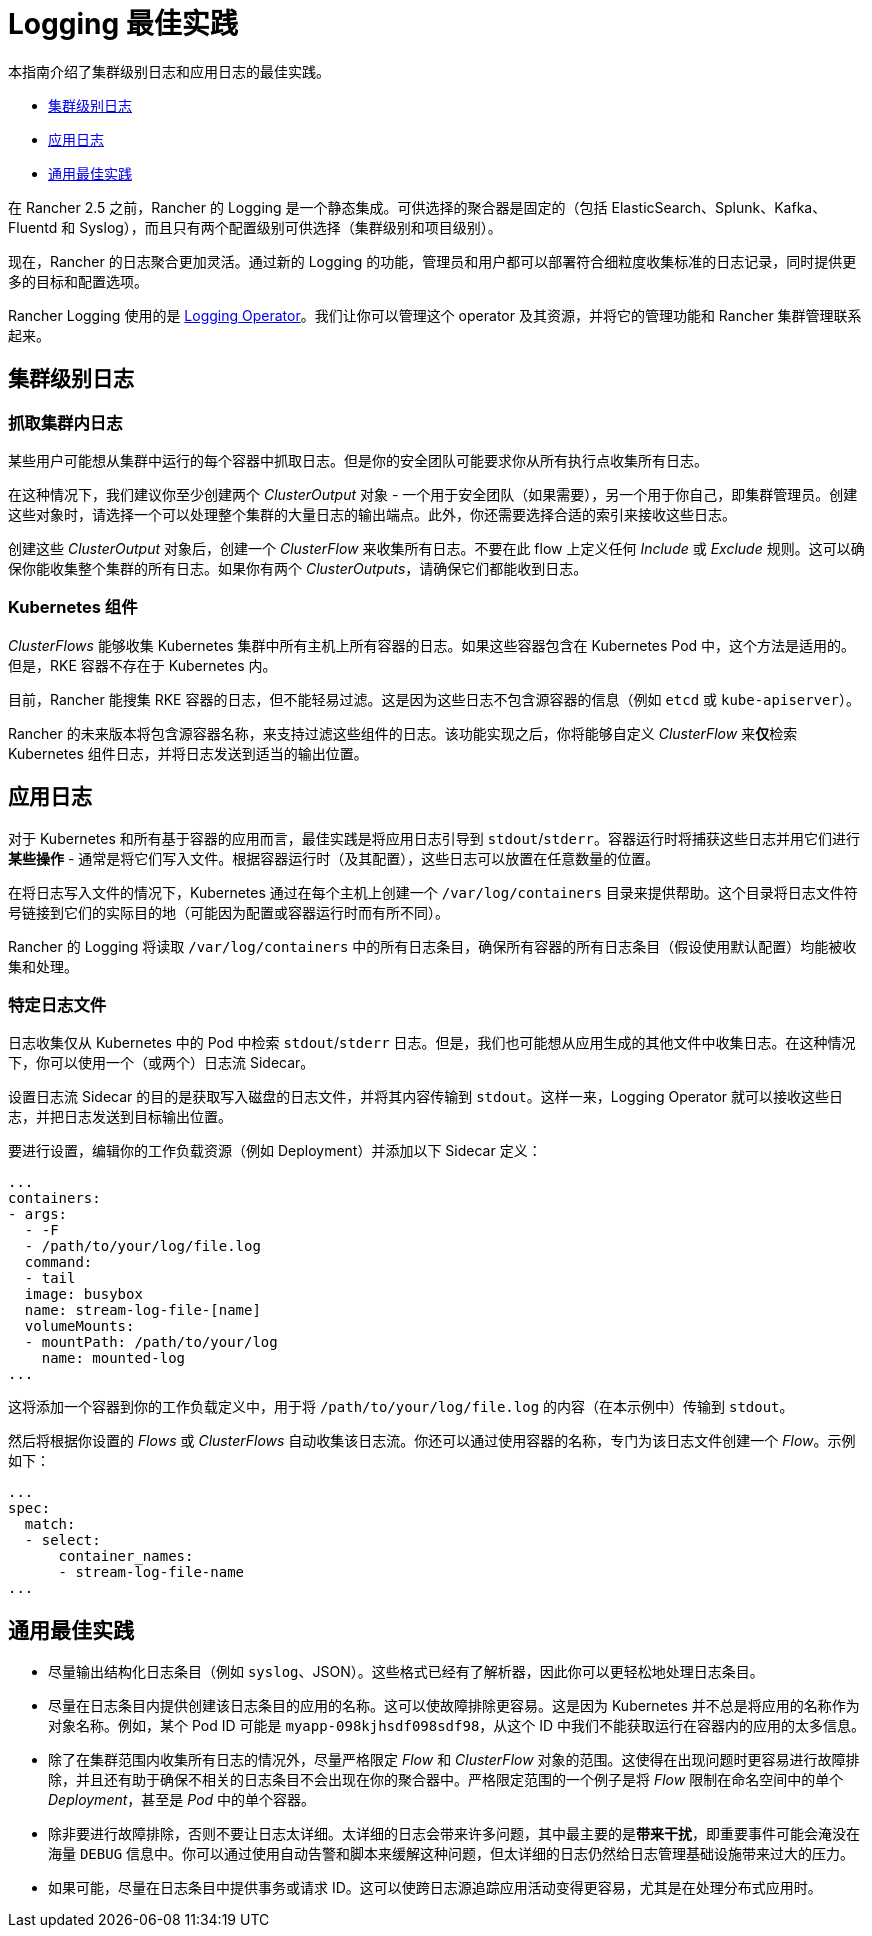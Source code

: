 = Logging 最佳实践

本指南介绍了集群级别日志和应用日志的最佳实践。

* <<_集群级别日志,集群级别日志>>
* <<_应用日志,应用日志>>
* <<_通用最佳实践,通用最佳实践>>

在 Rancher 2.5 之前，Rancher 的 Logging 是一个静态集成。可供选择的聚合器是固定的（包括 ElasticSearch、Splunk、Kafka、Fluentd 和 Syslog），而且只有两个配置级别可供选择（集群级别和项目级别）。

现在，Rancher 的日志聚合更加灵活。通过新的 Logging 的功能，管理员和用户都可以部署符合细粒度收集标准的日志记录，同时提供更多的目标和配置选项。

Rancher Logging 使用的是 https://github.com/kube-logging/logging-operator[Logging Operator]。我们让你可以管理这个 operator 及其资源，并将它的管理功能和 Rancher 集群管理联系起来。

== 集群级别日志

=== 抓取集群内日志

某些用户可能想从集群中运行的每个容器中抓取日志。但是你的安全团队可能要求你从所有执行点收集所有日志。

在这种情况下，我们建议你至少创建两个 _ClusterOutput_ 对象 - 一个用于安全团队（如果需要），另一个用于你自己，即集群管理员。创建这些对象时，请选择一个可以处理整个集群的大量日志的输出端点。此外，你还需要选择合适的索引来接收这些日志。

创建这些 _ClusterOutput_ 对象后，创建一个 _ClusterFlow_ 来收集所有日志。不要在此 flow 上定义任何 _Include_ 或 _Exclude_ 规则。这可以确保你能收集整个集群的所有日志。如果你有两个 _ClusterOutputs_，请确保它们都能收到日志。

=== Kubernetes 组件

_ClusterFlows_ 能够收集 Kubernetes 集群中所有主机上所有容器的日志。如果这些容器包含在 Kubernetes Pod 中，这个方法是适用的。但是，RKE 容器不存在于 Kubernetes 内。

目前，Rancher 能搜集 RKE 容器的日志，但不能轻易过滤。这是因为这些日志不包含源容器的信息（例如 `etcd` 或 `kube-apiserver`）。

Rancher 的未来版本将包含源容器名称，来支持过滤这些组件的日志。该功能实现之后，你将能够自定义 _ClusterFlow_ 来**仅**检索 Kubernetes 组件日志，并将日志发送到适当的输出位置。

== 应用日志

对于 Kubernetes 和所有基于容器的应用而言，最佳实践是将应用日志引导到 `stdout`/`stderr`。容器运行时将捕获这些日志并用它们进行**某些操作** - 通常是将它们写入文件。根据容器运行时（及其配置），这些日志可以放置在任意数量的位置。

在将日志写入文件的情况下，Kubernetes 通过在每个主机上创建一个 `/var/log/containers` 目录来提供帮助。这个目录将日志文件符号链接到它们的实际目的地（可能因为配置或容器运行时而有所不同）。

Rancher 的 Logging 将读取 `/var/log/containers` 中的所有日志条目，确保所有容器的所有日志条目（假设使用默认配置）均能被收集和处理。

=== 特定日志文件

日志收集仅从 Kubernetes 中的 Pod 中检索 `stdout`/`stderr` 日志。但是，我们也可能想从应用生成的其他文件中收集日志。在这种情况下，你可以使用一个（或两个）日志流 Sidecar。

设置日志流 Sidecar 的目的是获取写入磁盘的日志文件，并将其内容传输到 `stdout`。这样一来，Logging Operator 就可以接收这些日志，并把日志发送到目标输出位置。

要进行设置，编辑你的工作负载资源（例如 Deployment）并添加以下 Sidecar 定义：

[,yaml]
----
...
containers:
- args:
  - -F
  - /path/to/your/log/file.log
  command:
  - tail
  image: busybox
  name: stream-log-file-[name]
  volumeMounts:
  - mountPath: /path/to/your/log
    name: mounted-log
...
----

这将添加一个容器到你的工作负载定义中，用于将 `/path/to/your/log/file.log` 的内容（在本示例中）传输到 `stdout`。

然后将根据你设置的 _Flows_ 或 _ClusterFlows_ 自动收集该日志流。你还可以通过使用容器的名称，专门为该日志文件创建一个 _Flow_。示例如下：

[,yaml]
----
...
spec:
  match:
  - select:
      container_names:
      - stream-log-file-name
...
----

== 通用最佳实践

* 尽量输出结构化日志条目（例如 `syslog`、JSON）。这些格式已经有了解析器，因此你可以更轻松地处理日志条目。
* 尽量在日志条目内提供创建该日志条目的应用的名称。这可以使故障排除更容易。这是因为 Kubernetes 并不总是将应用的名称作为对象名称。例如，某个 Pod ID 可能是 `myapp-098kjhsdf098sdf98`，从这个 ID 中我们不能获取运行在容器内的应用的太多信息。
* 除了在集群范围内收集所有日志的情况外，尽量严格限定 _Flow_ 和 _ClusterFlow_ 对象的范围。这使得在出现问题时更容易进行故障排除，并且还有助于确保不相关的日志条目不会出现在你的聚合器中。严格限定范围的一个例子是将 _Flow_ 限制在命名空间中的单个 _Deployment_，甚至是 _Pod_ 中的单个容器。
* 除非要进行故障排除，否则不要让日志太详细。太详细的日志会带来许多问题，其中最主要的是**带来干扰**，即重要事件可能会淹没在海量 `DEBUG` 信息中。你可以通过使用自动告警和脚本来缓解这种问题，但太详细的日志仍然给日志管理基础设施带来过大的压力。
* 如果可能，尽量在日志条目中提供事务或请求 ID。这可以使跨日志源追踪应用活动变得更容易，尤其是在处理分布式应用时。
